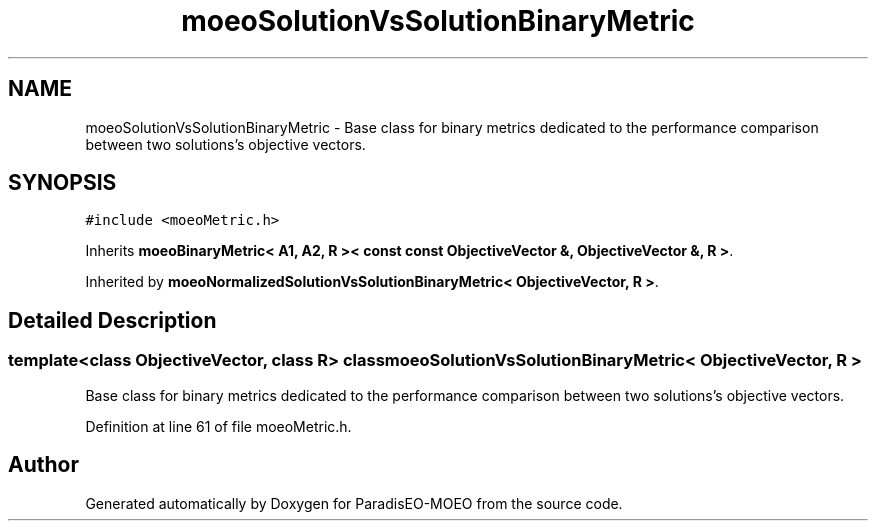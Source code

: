 .TH "moeoSolutionVsSolutionBinaryMetric" 3 "17 Apr 2007" "Version 1.0.alpha" "ParadisEO-MOEO" \" -*- nroff -*-
.ad l
.nh
.SH NAME
moeoSolutionVsSolutionBinaryMetric \- Base class for binary metrics dedicated to the performance comparison between two solutions's objective vectors.  

.PP
.SH SYNOPSIS
.br
.PP
\fC#include <moeoMetric.h>\fP
.PP
Inherits \fBmoeoBinaryMetric< A1, A2, R >< const const ObjectiveVector &, ObjectiveVector &, R >\fP.
.PP
Inherited by \fBmoeoNormalizedSolutionVsSolutionBinaryMetric< ObjectiveVector, R >\fP.
.PP
.SH "Detailed Description"
.PP 

.SS "template<class ObjectiveVector, class R> class moeoSolutionVsSolutionBinaryMetric< ObjectiveVector, R >"
Base class for binary metrics dedicated to the performance comparison between two solutions's objective vectors. 
.PP
Definition at line 61 of file moeoMetric.h.

.SH "Author"
.PP 
Generated automatically by Doxygen for ParadisEO-MOEO from the source code.
